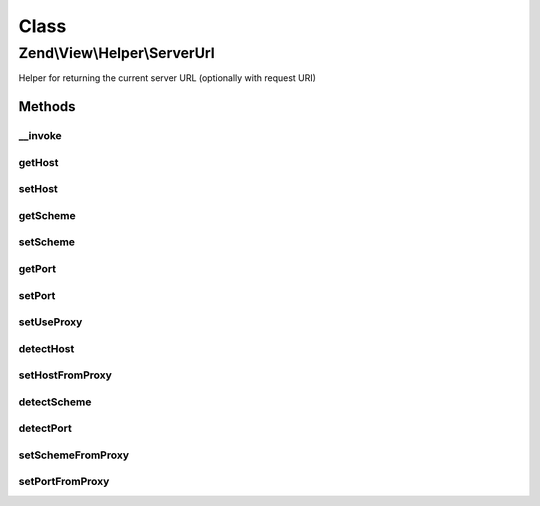 .. View/Helper/ServerUrl.php generated using docpx on 01/30/13 03:02pm


Class
*****

Zend\\View\\Helper\\ServerUrl
=============================

Helper for returning the current server URL (optionally with request URI)

Methods
-------

__invoke
++++++++

.. function:: __invoke()


    View helper entry point:
    Returns the current host's URL like http://site.com

    :param string|bool: [optional] if true, the request URI
                                    found in $_SERVER will be appended
                                    as a path. If a string is given, it
                                    will be appended as a path. Default
                                    is to not append any path.

    :rtype: string server url



getHost
+++++++

.. function:: getHost()


    Returns host

    :rtype: string host



setHost
+++++++

.. function:: setHost()


    Sets host

    :param string: new host

    :rtype: \Zend\View\Helper\ServerUrl fluent interface, returns self



getScheme
+++++++++

.. function:: getScheme()


    Returns scheme (typically http or https)

    :rtype: string scheme (typically http or https)



setScheme
+++++++++

.. function:: setScheme()


    Sets scheme (typically http or https)

    :param string: new scheme (typically http or https)

    :rtype: \Zend\View\Helper\ServerUrl fluent interface, returns self



getPort
+++++++

.. function:: getPort()


    Retrieve the server port

    :rtype: int|null 



setPort
+++++++

.. function:: setPort()


    Set server port

    :param int: 

    :rtype: ServerUrl 



setUseProxy
+++++++++++

.. function:: setUseProxy()


    Set flag indicating whether or not to query proxy servers

    :param bool: 

    :rtype: ServerUrl 



detectHost
++++++++++

.. function:: detectHost()


    Detect the host based on headers

    :rtype: void 



setHostFromProxy
++++++++++++++++

.. function:: setHostFromProxy()


    Detect if a proxy is in use, and, if so, set the host based on it

    :rtype: bool 



detectScheme
++++++++++++

.. function:: detectScheme()


    Detect the scheme

    :rtype: null 



detectPort
++++++++++

.. function:: detectPort()


    Detect the port

    :rtype: null 



setSchemeFromProxy
++++++++++++++++++

.. function:: setSchemeFromProxy()


    Set the current scheme based on detected proxy headers

    :rtype: bool 



setPortFromProxy
++++++++++++++++

.. function:: setPortFromProxy()


    Set port based on detected proxy headers

    :rtype: bool 



